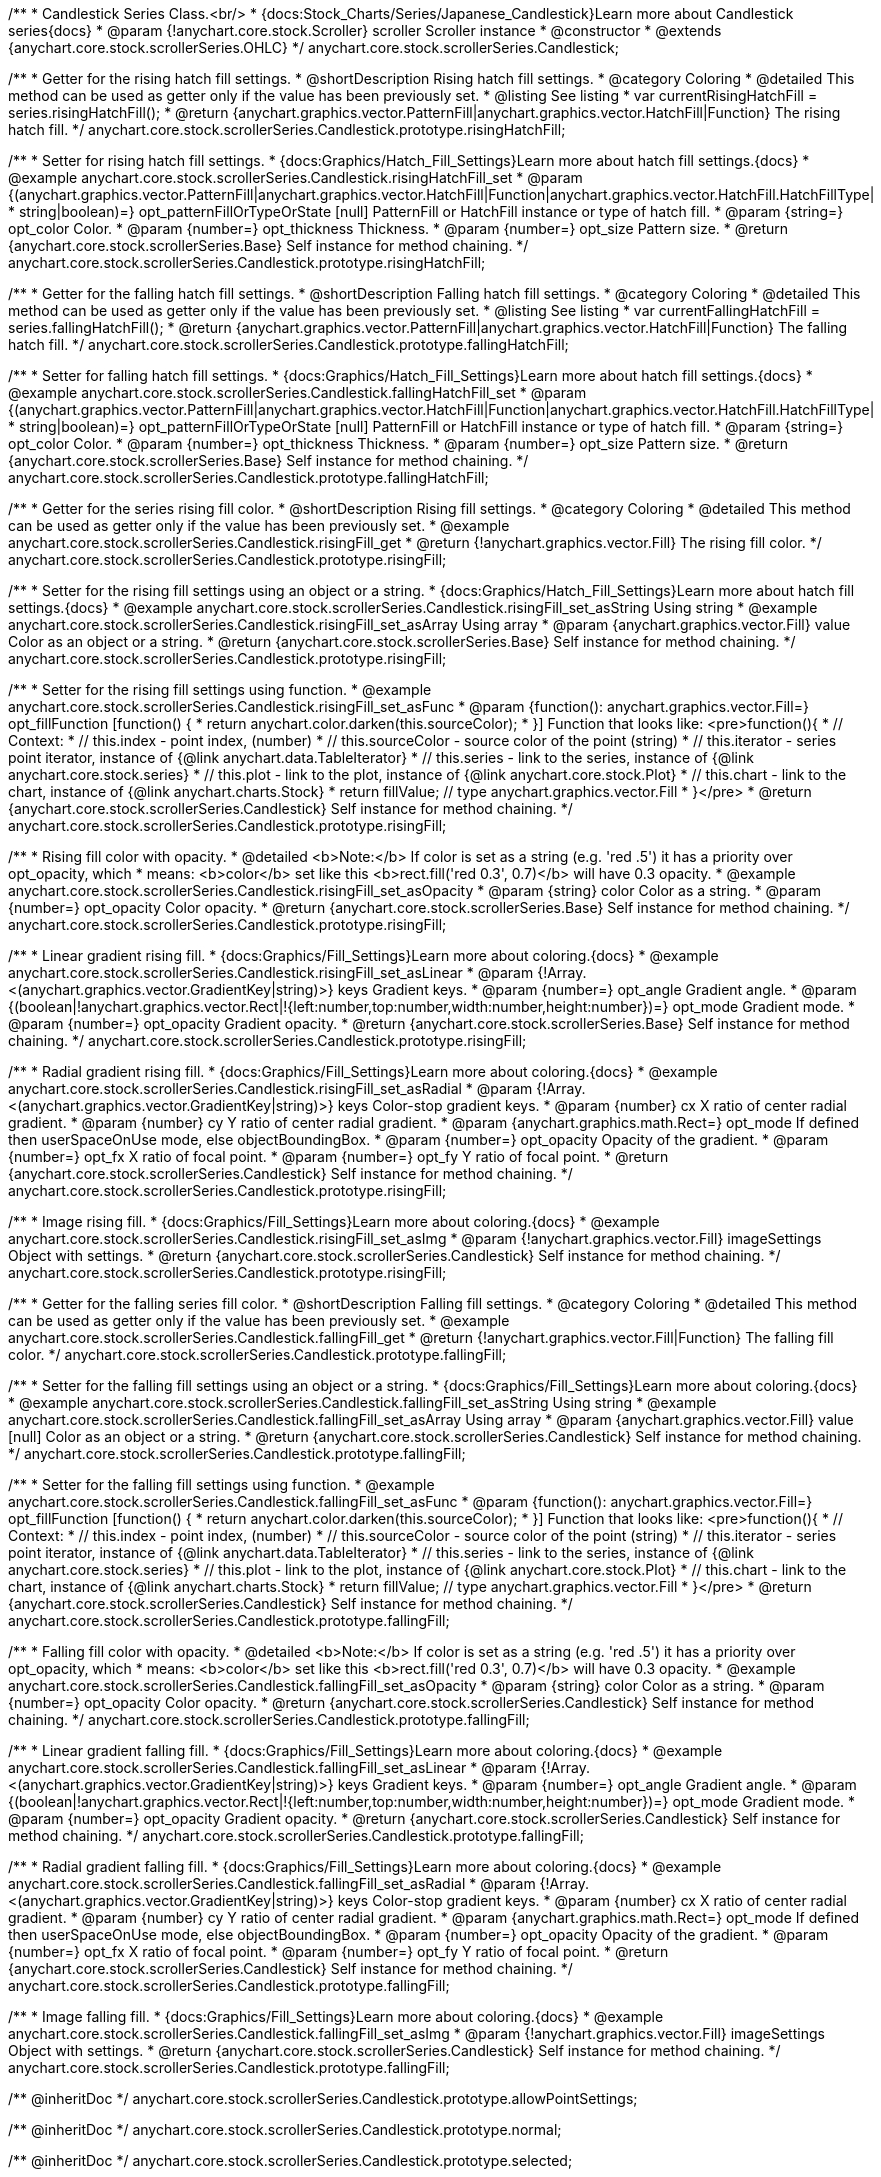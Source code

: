 /**
 * Candlestick Series Class.<br/>
 * {docs:Stock_Charts/Series/Japanese_Candlestick}Learn more about Candlestick series{docs}
 * @param {!anychart.core.stock.Scroller} scroller Scroller instance
 * @constructor
 * @extends {anychart.core.stock.scrollerSeries.OHLC}
 */
anychart.core.stock.scrollerSeries.Candlestick;


//----------------------------------------------------------------------------------------------------------------------
//
//  anychart.core.stock.scrollerSeries.Candlestick.prototype.risingHatchFill
//
//----------------------------------------------------------------------------------------------------------------------

/**
 * Getter for the rising hatch fill settings.
 * @shortDescription Rising hatch fill settings.
 * @category Coloring
 * @detailed This method can be used as getter only if the value has been previously set.
 * @listing See listing
 * var currentRisingHatchFill = series.risingHatchFill();
 * @return {anychart.graphics.vector.PatternFill|anychart.graphics.vector.HatchFill|Function} The rising hatch fill.
 */
anychart.core.stock.scrollerSeries.Candlestick.prototype.risingHatchFill;

/**
 * Setter for rising hatch fill settings.
 * {docs:Graphics/Hatch_Fill_Settings}Learn more about hatch fill settings.{docs}
 * @example anychart.core.stock.scrollerSeries.Candlestick.risingHatchFill_set
 * @param {(anychart.graphics.vector.PatternFill|anychart.graphics.vector.HatchFill|Function|anychart.graphics.vector.HatchFill.HatchFillType|
 * string|boolean)=} opt_patternFillOrTypeOrState [null] PatternFill or HatchFill instance or type of hatch fill.
 * @param {string=} opt_color Color.
 * @param {number=} opt_thickness Thickness.
 * @param {number=} opt_size Pattern size.
 * @return {anychart.core.stock.scrollerSeries.Base} Self instance for method chaining.
 */
anychart.core.stock.scrollerSeries.Candlestick.prototype.risingHatchFill;


//----------------------------------------------------------------------------------------------------------------------
//
//  anychart.core.stock.scrollerSeries.Candlestick.prototype.fallingHatchFill
//
//----------------------------------------------------------------------------------------------------------------------

/**
 * Getter for the falling hatch fill settings.
 * @shortDescription Falling hatch fill settings.
 * @category Coloring
 * @detailed This method can be used as getter only if the value has been previously set.
 * @listing See listing
 * var currentFallingHatchFill = series.fallingHatchFill();
 * @return {anychart.graphics.vector.PatternFill|anychart.graphics.vector.HatchFill|Function} The falling hatch fill.
 */
anychart.core.stock.scrollerSeries.Candlestick.prototype.fallingHatchFill;

/**
 * Setter for falling hatch fill settings.
 * {docs:Graphics/Hatch_Fill_Settings}Learn more about hatch fill settings.{docs}
 * @example anychart.core.stock.scrollerSeries.Candlestick.fallingHatchFill_set
 * @param {(anychart.graphics.vector.PatternFill|anychart.graphics.vector.HatchFill|Function|anychart.graphics.vector.HatchFill.HatchFillType|
 * string|boolean)=} opt_patternFillOrTypeOrState [null] PatternFill or HatchFill instance or type of hatch fill.
 * @param {string=} opt_color Color.
 * @param {number=} opt_thickness Thickness.
 * @param {number=} opt_size Pattern size.
 * @return {anychart.core.stock.scrollerSeries.Base} Self instance for method chaining.
 */
anychart.core.stock.scrollerSeries.Candlestick.prototype.fallingHatchFill;


//----------------------------------------------------------------------------------------------------------------------
//
//  anychart.core.stock.scrollerSeries.Candlestick.prototype.risingFill
//
//----------------------------------------------------------------------------------------------------------------------

/**
 * Getter for the series rising fill color.
 * @shortDescription Rising fill settings.
 * @category Coloring
 * @detailed This method can be used as getter only if the value has been previously set.
 * @example anychart.core.stock.scrollerSeries.Candlestick.risingFill_get
 * @return {!anychart.graphics.vector.Fill} The rising fill color.
 */
anychart.core.stock.scrollerSeries.Candlestick.prototype.risingFill;

/**
 * Setter for the rising fill settings using an object or a string.
 * {docs:Graphics/Hatch_Fill_Settings}Learn more about hatch fill settings.{docs}
 * @example anychart.core.stock.scrollerSeries.Candlestick.risingFill_set_asString Using string
 * @example anychart.core.stock.scrollerSeries.Candlestick.risingFill_set_asArray Using array
 * @param {anychart.graphics.vector.Fill} value Color as an object or a string.
 * @return {anychart.core.stock.scrollerSeries.Base} Self instance for method chaining.
 */
anychart.core.stock.scrollerSeries.Candlestick.prototype.risingFill;

/**
 * Setter for the rising fill settings using function.
 * @example anychart.core.stock.scrollerSeries.Candlestick.risingFill_set_asFunc
 * @param {function(): anychart.graphics.vector.Fill=} opt_fillFunction [function() {
 *  return anychart.color.darken(this.sourceColor);
 * }] Function that looks like: <pre>function(){
 *     // Context:
 *     // this.index - point index, (number)
 *     // this.sourceColor - source color of the point (string)
 *     // this.iterator - series point iterator, instance of {@link anychart.data.TableIterator}
 *     // this.series - link to the series, instance of {@link anychart.core.stock.series}
 *     // this.plot - link to the plot, instance of  {@link anychart.core.stock.Plot}
 *     // this.chart - link to the chart, instance of {@link anychart.charts.Stock}
 *    return fillValue; // type anychart.graphics.vector.Fill
 * }</pre>
 * @return {anychart.core.stock.scrollerSeries.Candlestick} Self instance for method chaining.
 */
anychart.core.stock.scrollerSeries.Candlestick.prototype.risingFill;

/**
 * Rising fill color with opacity.
 * @detailed <b>Note:</b> If color is set as a string (e.g. 'red .5') it has a priority over opt_opacity, which
 * means: <b>color</b> set like this <b>rect.fill('red 0.3', 0.7)</b> will have 0.3 opacity.
 * @example anychart.core.stock.scrollerSeries.Candlestick.risingFill_set_asOpacity
 * @param {string} color Color as a string.
 * @param {number=} opt_opacity Color opacity.
 * @return {anychart.core.stock.scrollerSeries.Base} Self instance for method chaining.
 */
anychart.core.stock.scrollerSeries.Candlestick.prototype.risingFill;

/**
 * Linear gradient rising fill.
 * {docs:Graphics/Fill_Settings}Learn more about coloring.{docs}
 * @example anychart.core.stock.scrollerSeries.Candlestick.risingFill_set_asLinear
 * @param {!Array.<(anychart.graphics.vector.GradientKey|string)>} keys Gradient keys.
 * @param {number=} opt_angle Gradient angle.
 * @param {(boolean|!anychart.graphics.vector.Rect|!{left:number,top:number,width:number,height:number})=} opt_mode Gradient mode.
 * @param {number=} opt_opacity Gradient opacity.
 * @return {anychart.core.stock.scrollerSeries.Base} Self instance for method chaining.
 */
anychart.core.stock.scrollerSeries.Candlestick.prototype.risingFill;

/**
 * Radial gradient rising fill.
 * {docs:Graphics/Fill_Settings}Learn more about coloring.{docs}
 * @example anychart.core.stock.scrollerSeries.Candlestick.risingFill_set_asRadial
 * @param {!Array.<(anychart.graphics.vector.GradientKey|string)>} keys Color-stop gradient keys.
 * @param {number} cx X ratio of center radial gradient.
 * @param {number} cy Y ratio of center radial gradient.
 * @param {anychart.graphics.math.Rect=} opt_mode If defined then userSpaceOnUse mode, else objectBoundingBox.
 * @param {number=} opt_opacity Opacity of the gradient.
 * @param {number=} opt_fx X ratio of focal point.
 * @param {number=} opt_fy Y ratio of focal point.
 * @return {anychart.core.stock.scrollerSeries.Candlestick} Self instance for method chaining.
 */
anychart.core.stock.scrollerSeries.Candlestick.prototype.risingFill;

/**
 * Image rising fill.
 * {docs:Graphics/Fill_Settings}Learn more about coloring.{docs}
 * @example anychart.core.stock.scrollerSeries.Candlestick.risingFill_set_asImg
 * @param {!anychart.graphics.vector.Fill} imageSettings Object with settings.
 * @return {anychart.core.stock.scrollerSeries.Candlestick} Self instance for method chaining.
 */
anychart.core.stock.scrollerSeries.Candlestick.prototype.risingFill;


//----------------------------------------------------------------------------------------------------------------------
//
//  anychart.core.stock.scrollerSeries.Candlestick.prototype.fallingFill
//
//----------------------------------------------------------------------------------------------------------------------

/**
 * Getter for the falling series fill color.
 * @shortDescription Falling fill settings.
 * @category Coloring
 * @detailed This method can be used as getter only if the value has been previously set.
 * @example anychart.core.stock.scrollerSeries.Candlestick.fallingFill_get
 * @return {!anychart.graphics.vector.Fill|Function} The falling fill color.
 */
anychart.core.stock.scrollerSeries.Candlestick.prototype.fallingFill;

/**
 * Setter for the falling fill settings using an object or a string.
 * {docs:Graphics/Fill_Settings}Learn more about coloring.{docs}
 * @example anychart.core.stock.scrollerSeries.Candlestick.fallingFill_set_asString Using string
 * @example anychart.core.stock.scrollerSeries.Candlestick.fallingFill_set_asArray Using array
 * @param {anychart.graphics.vector.Fill} value [null] Color as an object or a string.
 * @return {anychart.core.stock.scrollerSeries.Candlestick} Self instance for method chaining.
 */
anychart.core.stock.scrollerSeries.Candlestick.prototype.fallingFill;

/**
 * Setter for the falling fill settings using function.
 * @example anychart.core.stock.scrollerSeries.Candlestick.fallingFill_set_asFunc
 * @param {function(): anychart.graphics.vector.Fill=} opt_fillFunction [function() {
 *  return anychart.color.darken(this.sourceColor);
 * }] Function that looks like: <pre>function(){
 *      // Context:
 *      // this.index - point index, (number)
 *      // this.sourceColor - source color of the point (string)
 *      // this.iterator - series point iterator, instance of {@link anychart.data.TableIterator}
 *      // this.series - link to the series, instance of {@link anychart.core.stock.series}
 *      // this.plot - link to the plot, instance of  {@link anychart.core.stock.Plot}
 *      // this.chart - link to the chart, instance of {@link anychart.charts.Stock}
 *    return fillValue; // type anychart.graphics.vector.Fill
 * }</pre>
 * @return {anychart.core.stock.scrollerSeries.Candlestick} Self instance for method chaining.
 */
anychart.core.stock.scrollerSeries.Candlestick.prototype.fallingFill;

/**
 * Falling fill color with opacity.
 * @detailed <b>Note:</b> If color is set as a string (e.g. 'red .5') it has a priority over opt_opacity, which
 * means: <b>color</b> set like this <b>rect.fill('red 0.3', 0.7)</b> will have 0.3 opacity.
 * @example anychart.core.stock.scrollerSeries.Candlestick.fallingFill_set_asOpacity
 * @param {string} color Color as a string.
 * @param {number=} opt_opacity Color opacity.
 * @return {anychart.core.stock.scrollerSeries.Candlestick} Self instance for method chaining.
 */
anychart.core.stock.scrollerSeries.Candlestick.prototype.fallingFill;

/**
 * Linear gradient falling fill.
 * {docs:Graphics/Fill_Settings}Learn more about coloring.{docs}
 * @example anychart.core.stock.scrollerSeries.Candlestick.fallingFill_set_asLinear
 * @param {!Array.<(anychart.graphics.vector.GradientKey|string)>} keys Gradient keys.
 * @param {number=} opt_angle Gradient angle.
 * @param {(boolean|!anychart.graphics.vector.Rect|!{left:number,top:number,width:number,height:number})=} opt_mode Gradient mode.
 * @param {number=} opt_opacity Gradient opacity.
 * @return {anychart.core.stock.scrollerSeries.Candlestick} Self instance for method chaining.
 */
anychart.core.stock.scrollerSeries.Candlestick.prototype.fallingFill;

/**
 * Radial gradient falling fill.
 * {docs:Graphics/Fill_Settings}Learn more about coloring.{docs}
 * @example anychart.core.stock.scrollerSeries.Candlestick.fallingFill_set_asRadial
 * @param {!Array.<(anychart.graphics.vector.GradientKey|string)>} keys Color-stop gradient keys.
 * @param {number} cx X ratio of center radial gradient.
 * @param {number} cy Y ratio of center radial gradient.
 * @param {anychart.graphics.math.Rect=} opt_mode If defined then userSpaceOnUse mode, else objectBoundingBox.
 * @param {number=} opt_opacity Opacity of the gradient.
 * @param {number=} opt_fx X ratio of focal point.
 * @param {number=} opt_fy Y ratio of focal point.
 * @return {anychart.core.stock.scrollerSeries.Candlestick} Self instance for method chaining.
 */
 anychart.core.stock.scrollerSeries.Candlestick.prototype.fallingFill;

/**
 * Image falling fill.
 * {docs:Graphics/Fill_Settings}Learn more about coloring.{docs}
 * @example anychart.core.stock.scrollerSeries.Candlestick.fallingFill_set_asImg
 * @param {!anychart.graphics.vector.Fill} imageSettings Object with settings.
 * @return {anychart.core.stock.scrollerSeries.Candlestick} Self instance for method chaining.
 */
anychart.core.stock.scrollerSeries.Candlestick.prototype.fallingFill;

/** @inheritDoc */
anychart.core.stock.scrollerSeries.Candlestick.prototype.allowPointSettings;

/** @inheritDoc */
anychart.core.stock.scrollerSeries.Candlestick.prototype.normal;

/** @inheritDoc */
anychart.core.stock.scrollerSeries.Candlestick.prototype.selected;

/** @inheritDoc */
anychart.core.stock.scrollerSeries.Candlestick.prototype.risingStroke;

/** @inheritDoc */
anychart.core.stock.scrollerSeries.Candlestick.prototype.fallingStroke;

/** @inheritDoc */
anychart.core.stock.scrollerSeries.Candlestick.prototype.pointWidth;

/** @inheritDoc */
anychart.core.stock.scrollerSeries.Candlestick.prototype.xPointPosition;

/** @inheritDoc */
anychart.core.stock.scrollerSeries.Candlestick.prototype.clip;

/** @inheritDoc */
anychart.core.stock.scrollerSeries.Candlestick.prototype.yScale;

/** @inheritDoc */
anychart.core.stock.scrollerSeries.Candlestick.prototype.error;

/** @inheritDoc */
anychart.core.stock.scrollerSeries.Candlestick.prototype.data;

/** @inheritDoc */
anychart.core.stock.scrollerSeries.Candlestick.prototype.meta;

/** @inheritDoc */
anychart.core.stock.scrollerSeries.Candlestick.prototype.name;

/** @inheritDoc */
anychart.core.stock.scrollerSeries.Candlestick.prototype.tooltip;

/** @inheritDoc */
anychart.core.stock.scrollerSeries.Candlestick.prototype.legendItem;

/** @inheritDoc */
anychart.core.stock.scrollerSeries.Candlestick.prototype.color;

/** @inheritDoc */
anychart.core.stock.scrollerSeries.Candlestick.prototype.hover;

/** @inheritDoc */
anychart.core.stock.scrollerSeries.Candlestick.prototype.unhover;

/** @inheritDoc */
anychart.core.stock.scrollerSeries.Candlestick.prototype.select;

/** @inheritDoc */
anychart.core.stock.scrollerSeries.Candlestick.prototype.unselect;

/** @inheritDoc */
anychart.core.stock.scrollerSeries.Candlestick.prototype.selectionMode;

/** @inheritDoc */
anychart.core.stock.scrollerSeries.Candlestick.prototype.allowPointsSelect;

/** @inheritDoc */
anychart.core.stock.scrollerSeries.Candlestick.prototype.bounds;

/** @inheritDoc */
anychart.core.stock.scrollerSeries.Candlestick.prototype.left;

/** @inheritDoc */
anychart.core.stock.scrollerSeries.Candlestick.prototype.right;

/** @inheritDoc */
anychart.core.stock.scrollerSeries.Candlestick.prototype.top;

/** @inheritDoc */
anychart.core.stock.scrollerSeries.Candlestick.prototype.bottom;

/** @inheritDoc */
anychart.core.stock.scrollerSeries.Candlestick.prototype.width;

/** @inheritDoc */
anychart.core.stock.scrollerSeries.Candlestick.prototype.height;

/** @inheritDoc */
anychart.core.stock.scrollerSeries.Candlestick.prototype.minWidth;

/** @inheritDoc */
anychart.core.stock.scrollerSeries.Candlestick.prototype.minHeight;

/** @inheritDoc */
anychart.core.stock.scrollerSeries.Candlestick.prototype.maxWidth;

/** @inheritDoc */
anychart.core.stock.scrollerSeries.Candlestick.prototype.maxHeight;

/** @inheritDoc */
anychart.core.stock.scrollerSeries.Candlestick.prototype.getPixelBounds;

/** @inheritDoc */
anychart.core.stock.scrollerSeries.Candlestick.prototype.zIndex;

/** @inheritDoc */
anychart.core.stock.scrollerSeries.Candlestick.prototype.enabled;

/** @inheritDoc */
anychart.core.stock.scrollerSeries.Candlestick.prototype.print;

/** @inheritDoc */
anychart.core.stock.scrollerSeries.Candlestick.prototype.listen;

/** @inheritDoc */
anychart.core.stock.scrollerSeries.Candlestick.prototype.listenOnce;

/** @inheritDoc */
anychart.core.stock.scrollerSeries.Candlestick.prototype.unlisten;

/** @inheritDoc */
anychart.core.stock.scrollerSeries.Candlestick.prototype.unlistenByKey;

/** @inheritDoc */
anychart.core.stock.scrollerSeries.Candlestick.prototype.removeAllListeners;

/** @inheritDoc */
anychart.core.stock.scrollerSeries.Candlestick.prototype.id;

/** @inheritDoc */
anychart.core.stock.scrollerSeries.Candlestick.prototype.transformX;

/** @inheritDoc */
anychart.core.stock.scrollerSeries.Candlestick.prototype.transformY;

/** @inheritDoc */
anychart.core.stock.scrollerSeries.Candlestick.prototype.getPixelPointWidth;

/** @inheritDoc */
anychart.core.stock.scrollerSeries.Candlestick.prototype.getPoint;

/** @inheritDoc */
anychart.core.stock.scrollerSeries.Candlestick.prototype.seriesType;

/** @inheritDoc */
anychart.core.stock.scrollerSeries.Candlestick.prototype.rendering;

/** @inheritDoc */
anychart.core.stock.scrollerSeries.Candlestick.prototype.maxPointWidth;

/** @inheritDoc */
anychart.core.stock.scrollerSeries.Candlestick.prototype.minPointLength;

/** @inheritDoc */
anychart.core.stock.scrollerSeries.Candlestick.prototype.labels;

/** @inheritDoc */
anychart.core.stock.scrollerSeries.Candlestick.prototype.maxLabels;

/** @inheritDoc */
anychart.core.stock.scrollerSeries.Candlestick.prototype.minLabels;